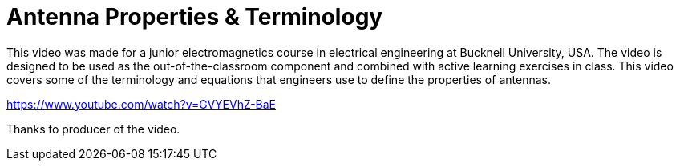= Antenna Properties & Terminology

This video was made for a junior electromagnetics course in electrical engineering at Bucknell University, USA. The video is designed to be used as the out-of-the-classroom component and combined with active learning exercises in class. This video covers some of the terminology and equations that engineers use to define the properties of antennas.

https://www.youtube.com/watch?v=GVYEVhZ-BaE


Thanks to producer of the video.